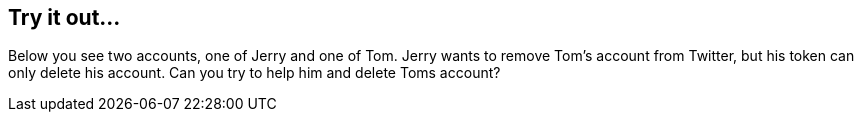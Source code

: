 == Try it out...

Below you see two accounts, one of Jerry and one of Tom.
Jerry wants to remove Tom's account from Twitter, but his token can only delete his account.
Can you try to help him and delete Toms account?

